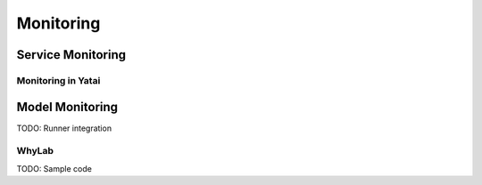 ==========
Monitoring
==========


Service Monitoring
------------------

Monitoring in Yatai
~~~~~~~~~~~~~~~~~~~



Model Monitoring
----------------


TODO: Runner integration



WhyLab
~~~~~~

TODO: Sample code
